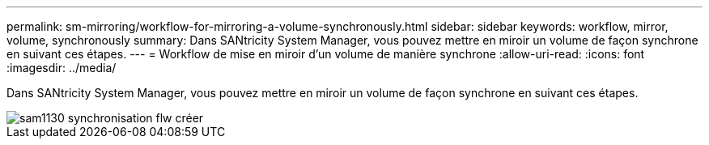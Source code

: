 ---
permalink: sm-mirroring/workflow-for-mirroring-a-volume-synchronously.html 
sidebar: sidebar 
keywords: workflow, mirror, volume, synchronously 
summary: Dans SANtricity System Manager, vous pouvez mettre en miroir un volume de façon synchrone en suivant ces étapes. 
---
= Workflow de mise en miroir d'un volume de manière synchrone
:allow-uri-read: 
:icons: font
:imagesdir: ../media/


[role="lead"]
Dans SANtricity System Manager, vous pouvez mettre en miroir un volume de façon synchrone en suivant ces étapes.

image::../media/sam1130-flw-sync-create.gif[sam1130 synchronisation flw créer]
